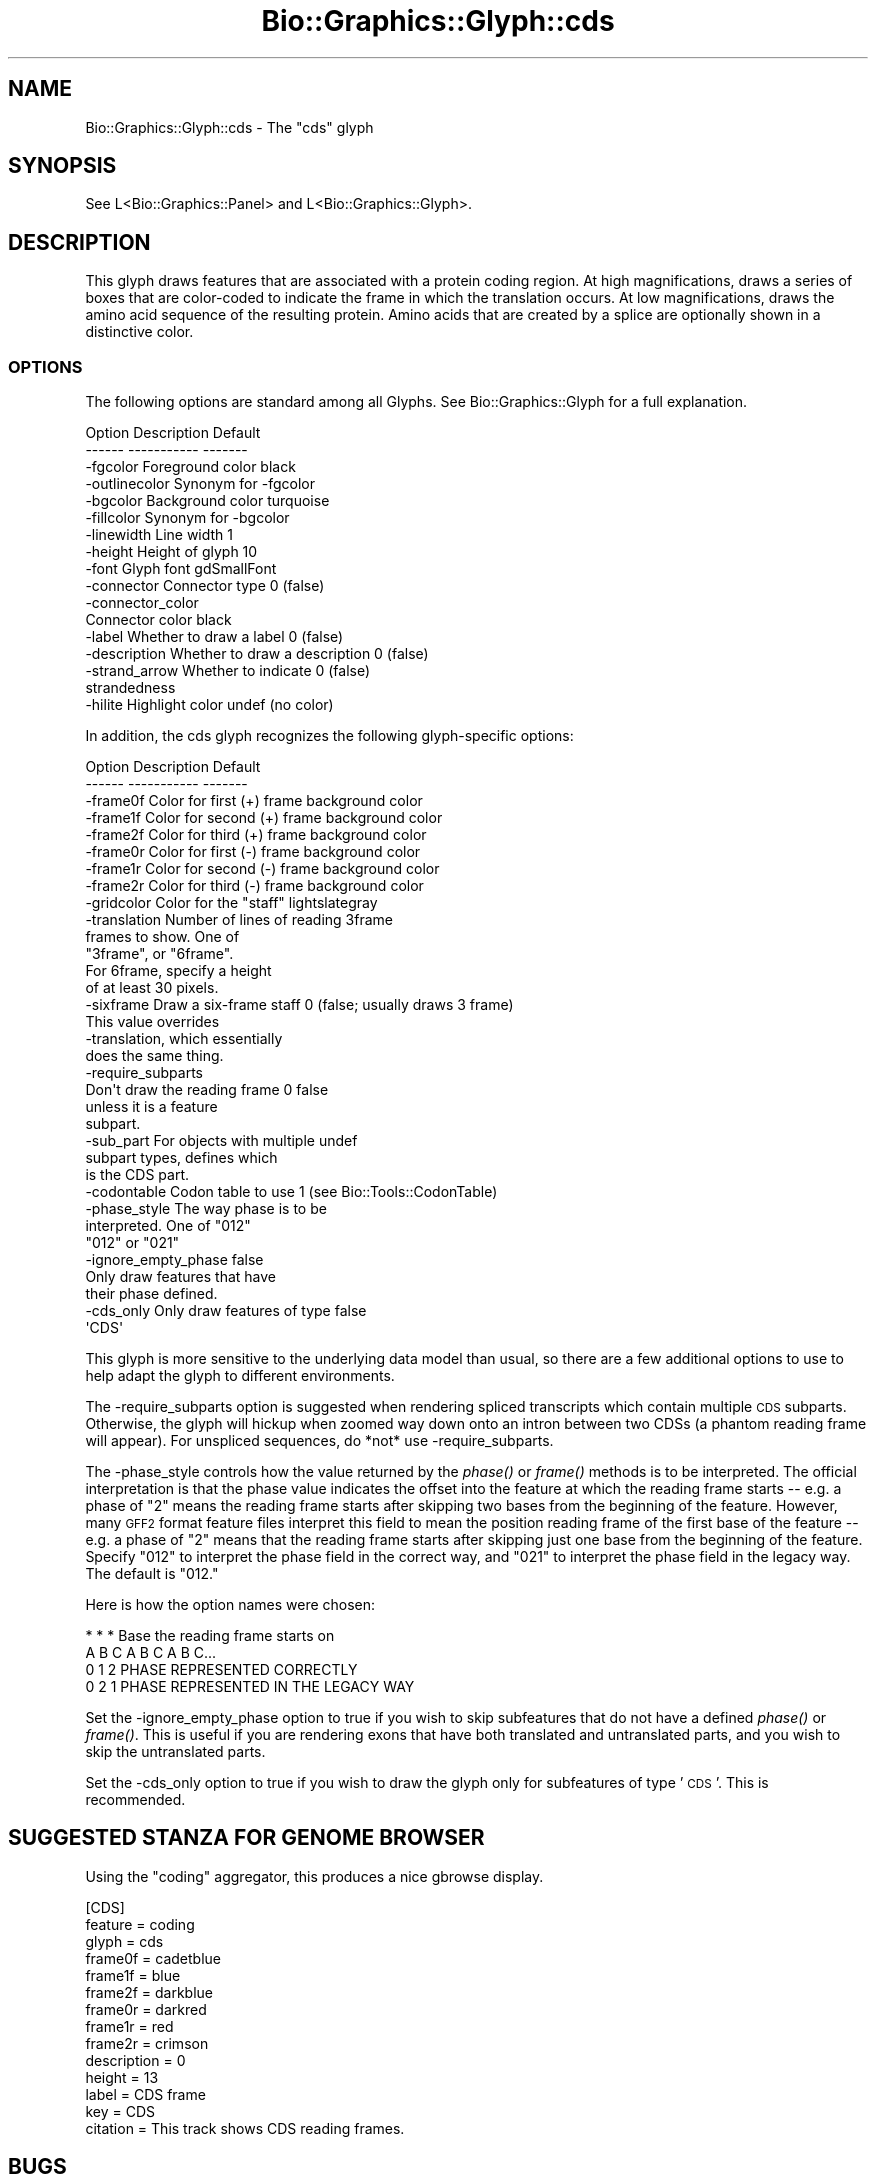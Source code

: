 .\" Automatically generated by Pod::Man 2.27 (Pod::Simple 3.28)
.\"
.\" Standard preamble:
.\" ========================================================================
.de Sp \" Vertical space (when we can't use .PP)
.if t .sp .5v
.if n .sp
..
.de Vb \" Begin verbatim text
.ft CW
.nf
.ne \\$1
..
.de Ve \" End verbatim text
.ft R
.fi
..
.\" Set up some character translations and predefined strings.  \*(-- will
.\" give an unbreakable dash, \*(PI will give pi, \*(L" will give a left
.\" double quote, and \*(R" will give a right double quote.  \*(C+ will
.\" give a nicer C++.  Capital omega is used to do unbreakable dashes and
.\" therefore won't be available.  \*(C` and \*(C' expand to `' in nroff,
.\" nothing in troff, for use with C<>.
.tr \(*W-
.ds C+ C\v'-.1v'\h'-1p'\s-2+\h'-1p'+\s0\v'.1v'\h'-1p'
.ie n \{\
.    ds -- \(*W-
.    ds PI pi
.    if (\n(.H=4u)&(1m=24u) .ds -- \(*W\h'-12u'\(*W\h'-12u'-\" diablo 10 pitch
.    if (\n(.H=4u)&(1m=20u) .ds -- \(*W\h'-12u'\(*W\h'-8u'-\"  diablo 12 pitch
.    ds L" ""
.    ds R" ""
.    ds C` ""
.    ds C' ""
'br\}
.el\{\
.    ds -- \|\(em\|
.    ds PI \(*p
.    ds L" ``
.    ds R" ''
.    ds C`
.    ds C'
'br\}
.\"
.\" Escape single quotes in literal strings from groff's Unicode transform.
.ie \n(.g .ds Aq \(aq
.el       .ds Aq '
.\"
.\" If the F register is turned on, we'll generate index entries on stderr for
.\" titles (.TH), headers (.SH), subsections (.SS), items (.Ip), and index
.\" entries marked with X<> in POD.  Of course, you'll have to process the
.\" output yourself in some meaningful fashion.
.\"
.\" Avoid warning from groff about undefined register 'F'.
.de IX
..
.nr rF 0
.if \n(.g .if rF .nr rF 1
.if (\n(rF:(\n(.g==0)) \{
.    if \nF \{
.        de IX
.        tm Index:\\$1\t\\n%\t"\\$2"
..
.        if !\nF==2 \{
.            nr % 0
.            nr F 2
.        \}
.    \}
.\}
.rr rF
.\"
.\" Accent mark definitions (@(#)ms.acc 1.5 88/02/08 SMI; from UCB 4.2).
.\" Fear.  Run.  Save yourself.  No user-serviceable parts.
.    \" fudge factors for nroff and troff
.if n \{\
.    ds #H 0
.    ds #V .8m
.    ds #F .3m
.    ds #[ \f1
.    ds #] \fP
.\}
.if t \{\
.    ds #H ((1u-(\\\\n(.fu%2u))*.13m)
.    ds #V .6m
.    ds #F 0
.    ds #[ \&
.    ds #] \&
.\}
.    \" simple accents for nroff and troff
.if n \{\
.    ds ' \&
.    ds ` \&
.    ds ^ \&
.    ds , \&
.    ds ~ ~
.    ds /
.\}
.if t \{\
.    ds ' \\k:\h'-(\\n(.wu*8/10-\*(#H)'\'\h"|\\n:u"
.    ds ` \\k:\h'-(\\n(.wu*8/10-\*(#H)'\`\h'|\\n:u'
.    ds ^ \\k:\h'-(\\n(.wu*10/11-\*(#H)'^\h'|\\n:u'
.    ds , \\k:\h'-(\\n(.wu*8/10)',\h'|\\n:u'
.    ds ~ \\k:\h'-(\\n(.wu-\*(#H-.1m)'~\h'|\\n:u'
.    ds / \\k:\h'-(\\n(.wu*8/10-\*(#H)'\z\(sl\h'|\\n:u'
.\}
.    \" troff and (daisy-wheel) nroff accents
.ds : \\k:\h'-(\\n(.wu*8/10-\*(#H+.1m+\*(#F)'\v'-\*(#V'\z.\h'.2m+\*(#F'.\h'|\\n:u'\v'\*(#V'
.ds 8 \h'\*(#H'\(*b\h'-\*(#H'
.ds o \\k:\h'-(\\n(.wu+\w'\(de'u-\*(#H)/2u'\v'-.3n'\*(#[\z\(de\v'.3n'\h'|\\n:u'\*(#]
.ds d- \h'\*(#H'\(pd\h'-\w'~'u'\v'-.25m'\f2\(hy\fP\v'.25m'\h'-\*(#H'
.ds D- D\\k:\h'-\w'D'u'\v'-.11m'\z\(hy\v'.11m'\h'|\\n:u'
.ds th \*(#[\v'.3m'\s+1I\s-1\v'-.3m'\h'-(\w'I'u*2/3)'\s-1o\s+1\*(#]
.ds Th \*(#[\s+2I\s-2\h'-\w'I'u*3/5'\v'-.3m'o\v'.3m'\*(#]
.ds ae a\h'-(\w'a'u*4/10)'e
.ds Ae A\h'-(\w'A'u*4/10)'E
.    \" corrections for vroff
.if v .ds ~ \\k:\h'-(\\n(.wu*9/10-\*(#H)'\s-2\u~\d\s+2\h'|\\n:u'
.if v .ds ^ \\k:\h'-(\\n(.wu*10/11-\*(#H)'\v'-.4m'^\v'.4m'\h'|\\n:u'
.    \" for low resolution devices (crt and lpr)
.if \n(.H>23 .if \n(.V>19 \
\{\
.    ds : e
.    ds 8 ss
.    ds o a
.    ds d- d\h'-1'\(ga
.    ds D- D\h'-1'\(hy
.    ds th \o'bp'
.    ds Th \o'LP'
.    ds ae ae
.    ds Ae AE
.\}
.rm #[ #] #H #V #F C
.\" ========================================================================
.\"
.IX Title "Bio::Graphics::Glyph::cds 3"
.TH Bio::Graphics::Glyph::cds 3 "2013-07-25" "perl v5.14.4" "User Contributed Perl Documentation"
.\" For nroff, turn off justification.  Always turn off hyphenation; it makes
.\" way too many mistakes in technical documents.
.if n .ad l
.nh
.SH "NAME"
Bio::Graphics::Glyph::cds \- The "cds" glyph
.SH "SYNOPSIS"
.IX Header "SYNOPSIS"
.Vb 1
\&  See L<Bio::Graphics::Panel> and L<Bio::Graphics::Glyph>.
.Ve
.SH "DESCRIPTION"
.IX Header "DESCRIPTION"
This glyph draws features that are associated with a protein coding
region.  At high magnifications, draws a series of boxes that are
color-coded to indicate the frame in which the translation occurs.  At
low magnifications, draws the amino acid sequence of the resulting
protein.  Amino acids that are created by a splice are optionally
shown in a distinctive color.
.SS "\s-1OPTIONS\s0"
.IX Subsection "OPTIONS"
The following options are standard among all Glyphs.  See
Bio::Graphics::Glyph for a full explanation.
.PP
.Vb 2
\&  Option      Description                      Default
\&  \-\-\-\-\-\-      \-\-\-\-\-\-\-\-\-\-\-                      \-\-\-\-\-\-\-
\&
\&  \-fgcolor      Foreground color               black
\&
\&  \-outlinecolor Synonym for \-fgcolor
\&
\&  \-bgcolor      Background color               turquoise
\&
\&  \-fillcolor    Synonym for \-bgcolor
\&
\&  \-linewidth    Line width                     1
\&
\&  \-height       Height of glyph                10
\&
\&  \-font         Glyph font                     gdSmallFont
\&
\&  \-connector    Connector type                 0 (false)
\&
\&  \-connector_color
\&                Connector color                black
\&
\&  \-label        Whether to draw a label        0 (false)
\&
\&  \-description  Whether to draw a description  0 (false)
\&
\&  \-strand_arrow Whether to indicate            0 (false)
\&                 strandedness
\&
\&  \-hilite       Highlight color                undef (no color)
.Ve
.PP
In addition, the cds glyph recognizes the following glyph-specific
options:
.PP
.Vb 2
\&  Option      Description                      Default
\&  \-\-\-\-\-\-      \-\-\-\-\-\-\-\-\-\-\-                      \-\-\-\-\-\-\-
\&
\&  \-frame0f    Color for first (+) frame        background color
\&
\&  \-frame1f    Color for second (+) frame       background color
\&
\&  \-frame2f    Color for third (+) frame        background color
\&
\&  \-frame0r    Color for first (\-) frame        background color
\&
\&  \-frame1r    Color for second (\-) frame       background color
\&
\&  \-frame2r    Color for third (\-) frame        background color
\&
\&  \-gridcolor  Color for the "staff"            lightslategray
\&
\&  \-translation Number of lines of reading      3frame
\&               frames to show. One of
\&               "3frame", or "6frame".
\&               For 6frame, specify a height
\&               of at least 30 pixels.
\&
\&  \-sixframe   Draw a six\-frame staff           0 (false; usually draws 3 frame)
\&              This value overrides
\&              \-translation, which essentially
\&              does the same thing.
\&
\&  \-require_subparts
\&              Don\*(Aqt draw the reading frame 0   false
\&              unless it is a feature
\&              subpart.
\&
\&  \-sub_part   For objects with multiple        undef
\&              subpart types, defines which
\&              is the CDS part.
\&
\&  \-codontable   Codon table to use             1 (see Bio::Tools::CodonTable)
\&
\&  \-phase_style  The way phase is to be
\&                interpreted. One of            "012"
\&                "012" or "021"
\&  \-ignore_empty_phase                          false
\&              Only draw features that have
\&              their phase defined.
\&
\&  \-cds_only   Only draw features of type       false
\&              \*(AqCDS\*(Aq
.Ve
.PP
This glyph is more sensitive to the underlying data model than usual,
so there are a few additional options to use to help adapt the glyph
to different environments.
.PP
The \-require_subparts option is suggested when rendering spliced
transcripts which contain multiple \s-1CDS\s0 subparts.  Otherwise, the glyph
will hickup when zoomed way down onto an intron between two CDSs (a
phantom reading frame will appear).  For unspliced sequences, do *not*
use \-require_subparts.
.PP
The \-phase_style controls how the value returned by the \fIphase()\fR or
\&\fIframe()\fR methods is to be interpreted. The official interpretation is
that the phase value indicates the offset into the feature at which
the reading frame starts \*(-- e.g. a phase of \*(L"2\*(R" means the reading
frame starts after skipping two bases from the beginning of the
feature.  However, many \s-1GFF2\s0 format feature files interpret this field
to mean the position reading frame of the first base of the feature \*(--
e.g. a phase of \*(L"2\*(R" means that the reading frame starts after skipping
just one base from the beginning of the feature. Specify \*(L"012\*(R" to
interpret the phase field in the correct way, and \*(L"021\*(R" to interpret
the phase field in the legacy way. The default is \*(L"012.\*(R"
.PP
Here is how the option names were chosen:
.PP
.Vb 4
\&    * * *                  Base the reading frame starts on
\&    A B C A B C A B C...
\&    0 1 2                  PHASE REPRESENTED CORRECTLY
\&    0 2 1                  PHASE REPRESENTED IN THE LEGACY WAY
.Ve
.PP
Set the \-ignore_empty_phase option to true if you wish to skip
subfeatures that do not have a defined \fIphase()\fR or \fIframe()\fR. This is useful
if you are rendering exons that have both translated and untranslated
parts, and you wish to skip the untranslated parts.
.PP
Set the \-cds_only option to true if you wish to draw the glyph only
for subfeatures of type '\s-1CDS\s0'. This is recommended.
.SH "SUGGESTED STANZA FOR GENOME BROWSER"
.IX Header "SUGGESTED STANZA FOR GENOME BROWSER"
Using the \*(L"coding\*(R" aggregator, this produces a nice gbrowse display.
.PP
.Vb 10
\& [CDS]
\& feature      = coding
\& glyph        = cds
\& frame0f      = cadetblue
\& frame1f      = blue
\& frame2f      = darkblue
\& frame0r      = darkred
\& frame1r      = red
\& frame2r      = crimson
\& description  = 0
\& height       = 13
\& label        = CDS frame
\& key          = CDS
\& citation     = This track shows CDS reading frames.
.Ve
.SH "BUGS"
.IX Header "BUGS"
Please report them.
.SH "SEE ALSO"
.IX Header "SEE ALSO"
Bio::Graphics::Panel,
Bio::Graphics::Glyph,
Bio::Graphics::Glyph::arrow,
Bio::Graphics::Glyph::cds,
Bio::Graphics::Glyph::crossbox,
Bio::Graphics::Glyph::diamond,
Bio::Graphics::Glyph::dna,
Bio::Graphics::Glyph::dot,
Bio::Graphics::Glyph::ellipse,
Bio::Graphics::Glyph::extending_arrow,
Bio::Graphics::Glyph::generic,
Bio::Graphics::Glyph::graded_segments,
Bio::Graphics::Glyph::heterogeneous_segments,
Bio::Graphics::Glyph::line,
Bio::Graphics::Glyph::pinsertion,
Bio::Graphics::Glyph::primers,
Bio::Graphics::Glyph::rndrect,
Bio::Graphics::Glyph::segments,
Bio::Graphics::Glyph::ruler_arrow,
Bio::Graphics::Glyph::toomany,
Bio::Graphics::Glyph::transcript,
Bio::Graphics::Glyph::transcript2,
Bio::Graphics::Glyph::translation,
Bio::Graphics::Glyph::triangle,
Bio::DB::GFF,
Bio::SeqI,
Bio::SeqFeatureI,
Bio::Das,
\&\s-1GD\s0
.SH "AUTHOR"
.IX Header "AUTHOR"
Lincoln Stein <lstein@cshl.org>
.PP
Copyright (c) 2001 Cold Spring Harbor Laboratory
.PP
This library is free software; you can redistribute it and/or modify
it under the same terms as Perl itself.  See \s-1DISCLAIMER\s0.txt for
disclaimers of warranty.
